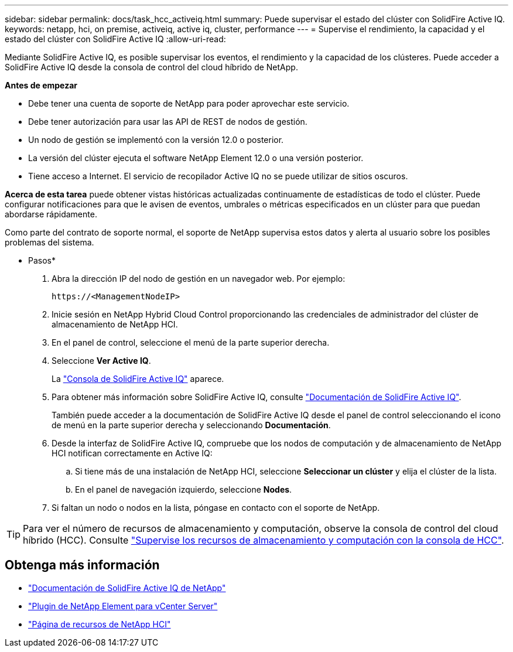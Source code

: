 ---
sidebar: sidebar 
permalink: docs/task_hcc_activeiq.html 
summary: Puede supervisar el estado del clúster con SolidFire Active IQ. 
keywords: netapp, hci, on premise, activeiq, active iq, cluster, performance 
---
= Supervise el rendimiento, la capacidad y el estado del clúster con SolidFire Active IQ
:allow-uri-read: 


[role="lead"]
Mediante SolidFire Active IQ, es posible supervisar los eventos, el rendimiento y la capacidad de los clústeres. Puede acceder a SolidFire Active IQ desde la consola de control del cloud híbrido de NetApp.

*Antes de empezar*

* Debe tener una cuenta de soporte de NetApp para poder aprovechar este servicio.
* Debe tener autorización para usar las API de REST de nodos de gestión.
* Un nodo de gestión se implementó con la versión 12.0 o posterior.
* La versión del clúster ejecuta el software NetApp Element 12.0 o una versión posterior.
* Tiene acceso a Internet. El servicio de recopilador Active IQ no se puede utilizar de sitios oscuros.


*Acerca de esta tarea* puede obtener vistas históricas actualizadas continuamente de estadísticas de todo el clúster. Puede configurar notificaciones para que le avisen de eventos, umbrales o métricas especificados en un clúster para que puedan abordarse rápidamente.

Como parte del contrato de soporte normal, el soporte de NetApp supervisa estos datos y alerta al usuario sobre los posibles problemas del sistema.

* Pasos*

. Abra la dirección IP del nodo de gestión en un navegador web. Por ejemplo:
+
[listing]
----
https://<ManagementNodeIP>
----
. Inicie sesión en NetApp Hybrid Cloud Control proporcionando las credenciales de administrador del clúster de almacenamiento de NetApp HCI.
. En el panel de control, seleccione el menú de la parte superior derecha.
. Seleccione *Ver Active IQ*.
+
La link:https://activeiq.solidfire.com["Consola de SolidFire Active IQ"^] aparece.

. Para obtener más información sobre SolidFire Active IQ, consulte https://docs.netapp.com/us-en/solidfire-active-iq/index.html["Documentación de SolidFire Active IQ"^].
+
También puede acceder a la documentación de SolidFire Active IQ desde el panel de control seleccionando el icono de menú en la parte superior derecha y seleccionando *Documentación*.

. Desde la interfaz de SolidFire Active IQ, compruebe que los nodos de computación y de almacenamiento de NetApp HCI notifican correctamente en Active IQ:
+
.. Si tiene más de una instalación de NetApp HCI, seleccione *Seleccionar un clúster* y elija el clúster de la lista.
.. En el panel de navegación izquierdo, seleccione *Nodes*.


. Si faltan un nodo o nodos en la lista, póngase en contacto con el soporte de NetApp.



TIP: Para ver el número de recursos de almacenamiento y computación, observe la consola de control del cloud híbrido (HCC). Consulte link:task_hcc_dashboard.html["Supervise los recursos de almacenamiento y computación con la consola de HCC"].

[discrete]
== Obtenga más información

* https://docs.netapp.com/us-en/solidfire-active-iq/index.html["Documentación de SolidFire Active IQ de NetApp"^]
* https://docs.netapp.com/us-en/vcp/index.html["Plugin de NetApp Element para vCenter Server"^]
* https://www.netapp.com/hybrid-cloud/hci-documentation/["Página de recursos de NetApp HCI"^]

